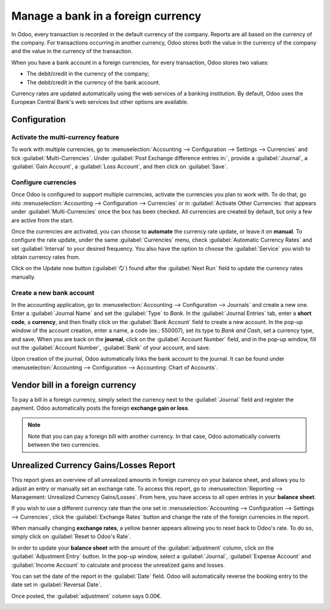 ===================================
Manage a bank in a foreign currency
===================================

In Odoo, every transaction is recorded in the default currency of the company. Reports are all based
on the currency of the company. For transactions occurring in another currency, Odoo stores both the
value in the currency of the company and the value in the currency of the transaction.

When you have a bank account in a foreign currencies, for every transaction, Odoo stores two values:

-  The debit/credit in the currency of the company;
-  The debit/credit in the currency of the bank account.

Currency rates are updated automatically using the web services of a banking institution. By
default, Odoo uses the European Central Bank's web services but other options are available.

Configuration
=============

Activate the multi-currency feature
-----------------------------------

To work with multiple currencies, go to :menuselection:`Accounting --> Configuration --> Settings
--> Currencies` and tick :guilabel:`Multi-Currencies`. Under :guilabel:`Post Exchange difference
entries in:`, provide a :guilabel:`Journal`, a :guilabel:`Gain Account`, a :guilabel:`Loss Account`,
and then click on :guilabel:`Save`.

Configure currencies
--------------------

Once Odoo is configured to support multiple currencies, activate the currencies you plan to work
with. To do that, go into :menuselection:`Accounting --> Configuration --> Currencies` or in
:guilabel:`Activate Other Currencies` that appears under :guilabel:`Multi-Currencies` once the box
has been checked. All currencies are created by default, but only a few are active from the start.

Once the currencies are activated, you can choose to **automate** the currency rate update, or leave
it on **manual**. To configure the rate update, under the same :guilabel:`Currencies` menu, check
:guilabel:`Automatic Currency Rates` and set :guilabel:`Interval` to your desired frequency. You
also have the option to choose the :guilabel:`Service` you wish to obtain currency rates from.


Click on the Update now button (:guilabel:`🗘`) found after the :guilabel:`Next Run` field to update
the currency rates manually.

Create a new bank account
-------------------------

In the accounting application, go to :menuselection:`Accounting --> Configuration --> Journals` and
create a new one. Enter a :guilabel:`Journal Name` and set the :guilabel:`Type` to `Bank`. In the
:guilabel:`Journal Entries` tab, enter a **short code**, a **currency**, and then finally click on
the :guilabel:`Bank Account` field to create a new account. In the pop-up window of the account
creation, enter a name, a code (ex.: 550007), set its type to `Bank and Cash`, set a currency type,
and save. When you are back on the **journal**, click on the :guilabel:`Account Number` field, and
in the pop-up window, fill out the :guilabel:`Account Number`, :guilabel:`Bank` of your account, and
save.

.. image:: foreign_currency/foreign-journal.png
   :align: center
   :alt: Example of a created bank journal.

Upon creation of the journal, Odoo automatically links the bank account to the journal. It can be
found under :menuselection:`Accounting --> Configuration --> Accounting: Chart of Accounts`.

Vendor bill in a foreign currency
=================================

To pay a bill in a foreign currency, simply select the currency next to the :guilabel:`Journal`
field and register the payment. Odoo automatically posts the foreign **exchange gain or loss**.

.. image:: foreign_currency/foreign-bill-currency.png
   :align: center
   :alt: How to set a bill currency.

.. note::
   Note that you can pay a foreign bill with another currency. In that case, Odoo automatically
   converts between the two currencies.

Unrealized Currency Gains/Losses Report
=======================================

This report gives an overview of all unrealized amounts in foreign currency on your balance sheet,
and allows you to adjust an entry or manually set an exchange rate. To access this report, go to
:menuselection:`Reporting --> Management: Unrealized Currency Gains/Losses`. From here, you have
access to all open entries in your **balance sheet**.

.. image:: foreign_currency/foreign-gains-losses.png
   :align: center
   :alt: View of the Unrealized Gains/Losses journal.

If you wish to use a different currency rate than the one set in :menuselection:`Accounting -->
Configuration --> Settings --> Currencies`, click the :guilabel:`Exchange Rates` button and change
the rate of the foreign currencies in the report.

.. image:: foreign_currency/foreign-exchange-rates.png
   :align: center
   :alt: Menu to manually change exchange rates.

When manually changing **exchange rates**, a yellow banner appears allowing you to reset back to
Odoo's rate. To do so, simply click on :guilabel:`Reset to Odoo's Rate`.

.. image:: foreign_currency/foreign-reset-rates.png
   :align: center
   :alt: Banner to reset back to Odoo's rates.

In order to update your **balance sheet** with the amount of the :guilabel:`adjustment` column,
click on the :guilabel:`Adjustment Entry` button. In the pop-up window, select a
:guilabel:`Journal`, :guilabel:`Expense Account` and :guilabel:`Income Account` to calculate and
process the unrealized gains and losses.

You can set the date of the report in the :guilabel:`Date` field. Odoo will automatically reverse
the booking entry to the date set in :guilabel:`Reversal Date`.

Once posted, the :guilabel:`adjustment` column says 0.00€.

.. image:: foreign_currency/foreign-adjustment.png
   :align: center
   :alt: Unrealized Currency Gains/Losses report once adjusted.